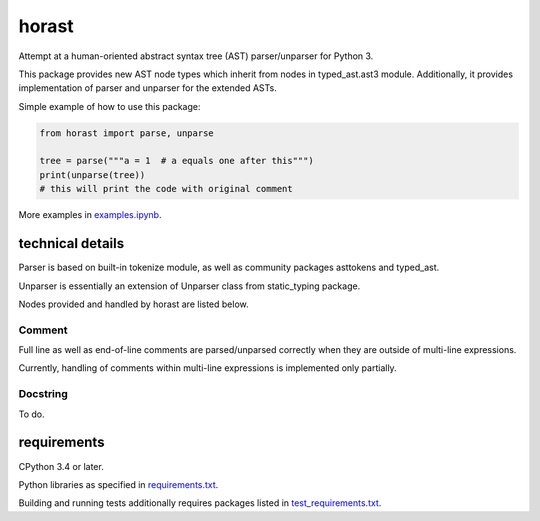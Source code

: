 .. role:: python(code)
    :language: python


horast
======

.. image:: https://img.shields.io/pypi/v/horast.svg
    :target: https://pypi.org/project/horast
    :alt: package version from PyPI

.. image:: https://travis-ci.org/mbdevpl/horast.svg?branch=master
    :target: https://travis-ci.org/mbdevpl/horast
    :alt: build status from Travis CI

.. image:: https://ci.appveyor.com/api/projects/status/github/mbdevpl/horast?svg=true
    :target: https://ci.appveyor.com/project/mbdevpl/horast
    :alt: build status from AppVeyor

.. image:: https://api.codacy.com/project/badge/Grade/33195093bb1b448bb9a5368b3507d615
    :target: https://www.codacy.com/app/mbdevpl/horast
    :alt: grade from Codacy

.. image:: https://codecov.io/gh/mbdevpl/horast/branch/master/graph/badge.svg
    :target: https://codecov.io/gh/mbdevpl/horast
    :alt: test coverage from Codecov

.. image:: https://img.shields.io/pypi/l/horast.svg
    :target: https://github.com/mbdevpl/horast/blob/master/NOTICE
    :alt: license

Attempt at a human-oriented abstract syntax tree (AST) parser/unparser for Python 3.

This package provides new AST node types which inherit from nodes in typed_ast.ast3 module.
Additionally, it provides implementation of parser and unparser for the extended ASTs.

Simple example of how to use this package:

.. code:: python

    from horast import parse, unparse

    tree = parse("""a = 1  # a equals one after this""")
    print(unparse(tree))
    # this will print the code with original comment

More examples in `<examples.ipynb>`_.


technical details
-----------------

Parser is based on built-in tokenize module, as well as community packages asttokens and typed_ast.

Unparser is essentially an extension of Unparser class from static_typing package.

Nodes provided and handled by horast are listed below.


Comment
~~~~~~~

Full line as well as end-of-line comments are parsed/unparsed correctly when they are outside
of multi-line expressions.

Currently, handling of comments within multi-line expressions is implemented only partially.


Docstring
~~~~~~~~~

To do.


requirements
------------

CPython 3.4 or later.

Python libraries as specified in `<requirements.txt>`_.

Building and running tests additionally requires packages listed in `<test_requirements.txt>`_.
